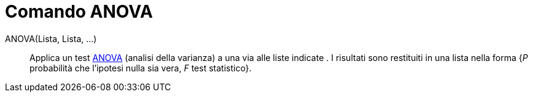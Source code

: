 = Comando ANOVA
:page-en: commands/ANOVA
ifdef::env-github[:imagesdir: /it/modules/ROOT/assets/images]

ANOVA(Lista, Lista, ...)::
  Applica un test https://it.wikipedia.org/Analisi_della_varianza[ANOVA] (analisi della varianza) a una via alle
  liste indicate .
  I risultati sono restituiti in una lista nella forma {_P_ probabilità che l'ipotesi nulla sia vera, _F_ test
  statistico}.
